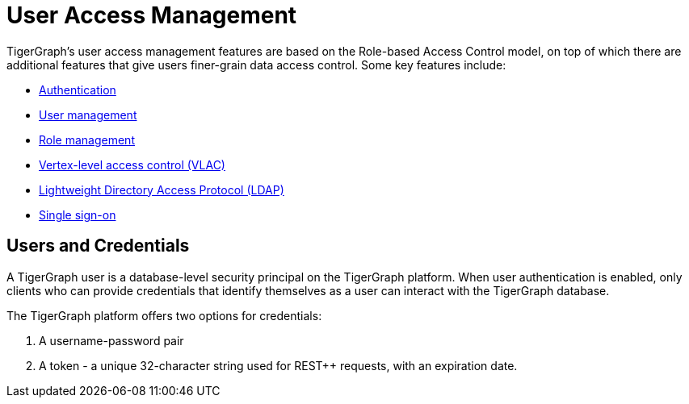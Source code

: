 = User Access Management
:description: User Privileges and Authentication, LDAP, Single Sign-on
:pp: {plus}{plus}

TigerGraph's user access management features are based on the Role-based Access Control model, on top of which there are additional features that give users finer-grain data access control. Some key features include:

* xref:enabling-user-authentication.adoc[Authentication]
* xref:user-management.adoc[User management]
* xref:role-management.adoc[Role management]
* xref:vlac.adoc[Vertex-level access control (VLAC)]
* xref:ldap.adoc[Lightweight Directory Access Protocol (LDAP)]
* xref:sso.adoc[Single sign-on]

== Users and Credentials

A TigerGraph user is a database-level security principal on the TigerGraph platform. When user authentication is enabled, only clients who can provide credentials that identify themselves as a user can interact with the TigerGraph database.

The TigerGraph platform offers two options for credentials:

. A username-password pair
. A token - a unique 32-character string used for REST{pp} requests, with an expiration date.
